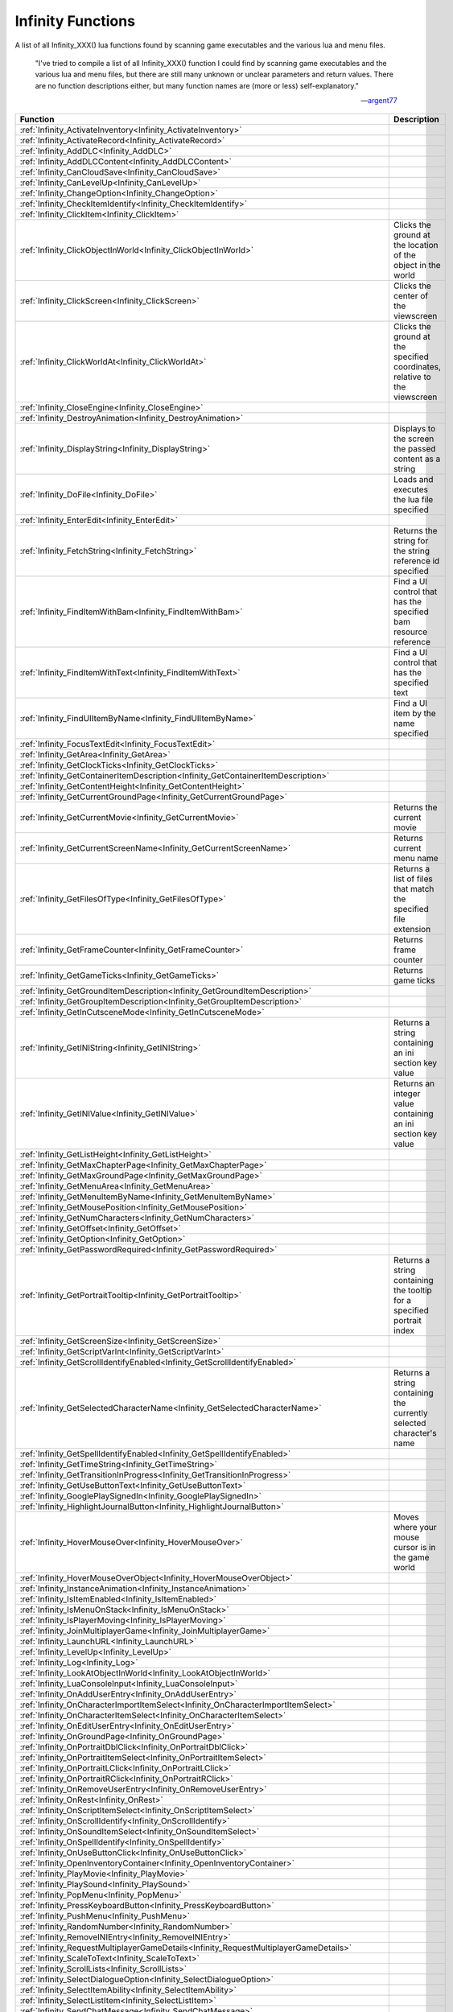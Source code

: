 .. _Infinity:

=====================
Infinity Functions
=====================


A list of all Infinity_XXX() lua functions found by scanning game executables and the various lua and menu files.


   "I've tried to compile a list of all Infinity_XXX() function I could find by scanning game executables and the various lua and menu files, but there are still many unknown or unclear parameters and return values. There are no function descriptions either, but many function names are (more or less) self-explanatory."
   
   
   --`argent77 <https://forums.beamdog.com/discussion/comment/961733/#Comment_961733>`_


+---------------------------------------------------------------------------------------------+-----------------------------------------------------------------------------------------------+
| **Function**                                                                                | **Description**                                                                               |
+---------------------------------------------------------------------------------------------+-----------------------------------------------------------------------------------------------+
| :ref:`Infinity_ActivateInventory<Infinity_ActivateInventory>`                               |                                                                                               |
+---------------------------------------------------------------------------------------------+-----------------------------------------------------------------------------------------------+
| :ref:`Infinity_ActivateRecord<Infinity_ActivateRecord>`                                     |                                                                                               |
+---------------------------------------------------------------------------------------------+-----------------------------------------------------------------------------------------------+
| :ref:`Infinity_AddDLC<Infinity_AddDLC>`                                                     |                                                                                               |
+---------------------------------------------------------------------------------------------+-----------------------------------------------------------------------------------------------+
| :ref:`Infinity_AddDLCContent<Infinity_AddDLCContent>`                                       |                                                                                               |
+---------------------------------------------------------------------------------------------+-----------------------------------------------------------------------------------------------+
| :ref:`Infinity_CanCloudSave<Infinity_CanCloudSave>`                                         |                                                                                               |
+---------------------------------------------------------------------------------------------+-----------------------------------------------------------------------------------------------+
| :ref:`Infinity_CanLevelUp<Infinity_CanLevelUp>`                                             |                                                                                               |
+---------------------------------------------------------------------------------------------+-----------------------------------------------------------------------------------------------+
| :ref:`Infinity_ChangeOption<Infinity_ChangeOption>`                                         |                                                                                               |
+---------------------------------------------------------------------------------------------+-----------------------------------------------------------------------------------------------+
| :ref:`Infinity_CheckItemIdentify<Infinity_CheckItemIdentify>`                               |                                                                                               |
+---------------------------------------------------------------------------------------------+-----------------------------------------------------------------------------------------------+
| :ref:`Infinity_ClickItem<Infinity_ClickItem>`                                               |                                                                                               |
+---------------------------------------------------------------------------------------------+-----------------------------------------------------------------------------------------------+
| :ref:`Infinity_ClickObjectInWorld<Infinity_ClickObjectInWorld>`                             | Clicks the ground at the location of the object in the world                                  |
+---------------------------------------------------------------------------------------------+-----------------------------------------------------------------------------------------------+
| :ref:`Infinity_ClickScreen<Infinity_ClickScreen>`                                           | Clicks the center of the viewscreen                                                           |
+---------------------------------------------------------------------------------------------+-----------------------------------------------------------------------------------------------+
| :ref:`Infinity_ClickWorldAt<Infinity_ClickWorldAt>`                                         | Clicks the ground at the specified coordinates, relative to the viewscreen                    |
+---------------------------------------------------------------------------------------------+-----------------------------------------------------------------------------------------------+
| :ref:`Infinity_CloseEngine<Infinity_CloseEngine>`                                           |                                                                                               |
+---------------------------------------------------------------------------------------------+-----------------------------------------------------------------------------------------------+
| :ref:`Infinity_DestroyAnimation<Infinity_DestroyAnimation>`                                 |                                                                                               |
+---------------------------------------------------------------------------------------------+-----------------------------------------------------------------------------------------------+
| :ref:`Infinity_DisplayString<Infinity_DisplayString>`                                       | Displays to the screen the passed content as a string                                         |
+---------------------------------------------------------------------------------------------+-----------------------------------------------------------------------------------------------+
| :ref:`Infinity_DoFile<Infinity_DoFile>`                                                     | Loads and executes the lua file specified                                                     |
+---------------------------------------------------------------------------------------------+-----------------------------------------------------------------------------------------------+
| :ref:`Infinity_EnterEdit<Infinity_EnterEdit>`                                               |                                                                                               |
+---------------------------------------------------------------------------------------------+-----------------------------------------------------------------------------------------------+
| :ref:`Infinity_FetchString<Infinity_FetchString>`                                           | Returns the string for the string reference id specified                                      |
+---------------------------------------------------------------------------------------------+-----------------------------------------------------------------------------------------------+
| :ref:`Infinity_FindItemWithBam<Infinity_FindItemWithBam>`                                   | Find a UI control that has the specified bam resource reference                               |
+---------------------------------------------------------------------------------------------+-----------------------------------------------------------------------------------------------+
| :ref:`Infinity_FindItemWithText<Infinity_FindItemWithText>`                                 | Find a UI control that has the specified text                                                 |
+---------------------------------------------------------------------------------------------+-----------------------------------------------------------------------------------------------+
| :ref:`Infinity_FindUIItemByName<Infinity_FindUIItemByName>`                                 | Find a UI item by the name specified                                                          |
+---------------------------------------------------------------------------------------------+-----------------------------------------------------------------------------------------------+
| :ref:`Infinity_FocusTextEdit<Infinity_FocusTextEdit>`                                       |                                                                                               |
+---------------------------------------------------------------------------------------------+-----------------------------------------------------------------------------------------------+
| :ref:`Infinity_GetArea<Infinity_GetArea>`                                                   |                                                                                               |
+---------------------------------------------------------------------------------------------+-----------------------------------------------------------------------------------------------+
| :ref:`Infinity_GetClockTicks<Infinity_GetClockTicks>`                                       |                                                                                               |
+---------------------------------------------------------------------------------------------+-----------------------------------------------------------------------------------------------+
| :ref:`Infinity_GetContainerItemDescription<Infinity_GetContainerItemDescription>`           |                                                                                               |
+---------------------------------------------------------------------------------------------+-----------------------------------------------------------------------------------------------+
| :ref:`Infinity_GetContentHeight<Infinity_GetContentHeight>`                                 |                                                                                               |
+---------------------------------------------------------------------------------------------+-----------------------------------------------------------------------------------------------+
| :ref:`Infinity_GetCurrentGroundPage<Infinity_GetCurrentGroundPage>`                         |                                                                                               |
+---------------------------------------------------------------------------------------------+-----------------------------------------------------------------------------------------------+
| :ref:`Infinity_GetCurrentMovie<Infinity_GetCurrentMovie>`                                   | Returns the current movie                                                                     |
+---------------------------------------------------------------------------------------------+-----------------------------------------------------------------------------------------------+
| :ref:`Infinity_GetCurrentScreenName<Infinity_GetCurrentScreenName>`                         | Returns current menu name                                                                     |
+---------------------------------------------------------------------------------------------+-----------------------------------------------------------------------------------------------+
| :ref:`Infinity_GetFilesOfType<Infinity_GetFilesOfType>`                                     | Returns a list of files that match the specified file extension                               |
+---------------------------------------------------------------------------------------------+-----------------------------------------------------------------------------------------------+
| :ref:`Infinity_GetFrameCounter<Infinity_GetFrameCounter>`                                   | Returns frame counter                                                                         |
+---------------------------------------------------------------------------------------------+-----------------------------------------------------------------------------------------------+
| :ref:`Infinity_GetGameTicks<Infinity_GetGameTicks>`                                         | Returns game ticks                                                                            |
+---------------------------------------------------------------------------------------------+-----------------------------------------------------------------------------------------------+
| :ref:`Infinity_GetGroundItemDescription<Infinity_GetGroundItemDescription>`                 |                                                                                               |
+---------------------------------------------------------------------------------------------+-----------------------------------------------------------------------------------------------+
| :ref:`Infinity_GetGroupItemDescription<Infinity_GetGroupItemDescription>`                   |                                                                                               |
+---------------------------------------------------------------------------------------------+-----------------------------------------------------------------------------------------------+
| :ref:`Infinity_GetInCutsceneMode<Infinity_GetInCutsceneMode>`                               |                                                                                               |
+---------------------------------------------------------------------------------------------+-----------------------------------------------------------------------------------------------+
| :ref:`Infinity_GetINIString<Infinity_GetINIString>`                                         | Returns a string containing an ini section key value                                          |
+---------------------------------------------------------------------------------------------+-----------------------------------------------------------------------------------------------+
| :ref:`Infinity_GetINIValue<Infinity_GetINIValue>`                                           | Returns an integer value containing an ini section key value                                  |
+---------------------------------------------------------------------------------------------+-----------------------------------------------------------------------------------------------+
| :ref:`Infinity_GetListHeight<Infinity_GetListHeight>`                                       |                                                                                               |
+---------------------------------------------------------------------------------------------+-----------------------------------------------------------------------------------------------+
| :ref:`Infinity_GetMaxChapterPage<Infinity_GetMaxChapterPage>`                               |                                                                                               |
+---------------------------------------------------------------------------------------------+-----------------------------------------------------------------------------------------------+
| :ref:`Infinity_GetMaxGroundPage<Infinity_GetMaxGroundPage>`                                 |                                                                                               |
+---------------------------------------------------------------------------------------------+-----------------------------------------------------------------------------------------------+
| :ref:`Infinity_GetMenuArea<Infinity_GetMenuArea>`                                           |                                                                                               |
+---------------------------------------------------------------------------------------------+-----------------------------------------------------------------------------------------------+
| :ref:`Infinity_GetMenuItemByName<Infinity_GetMenuItemByName>`                               |                                                                                               |
+---------------------------------------------------------------------------------------------+-----------------------------------------------------------------------------------------------+
| :ref:`Infinity_GetMousePosition<Infinity_GetMousePosition>`                                 |                                                                                               |
+---------------------------------------------------------------------------------------------+-----------------------------------------------------------------------------------------------+
| :ref:`Infinity_GetNumCharacters<Infinity_GetNumCharacters>`                                 |                                                                                               |
+---------------------------------------------------------------------------------------------+-----------------------------------------------------------------------------------------------+
| :ref:`Infinity_GetOffset<Infinity_GetOffset>`                                               |                                                                                               |
+---------------------------------------------------------------------------------------------+-----------------------------------------------------------------------------------------------+
| :ref:`Infinity_GetOption<Infinity_GetOption>`                                               |                                                                                               |
+---------------------------------------------------------------------------------------------+-----------------------------------------------------------------------------------------------+
| :ref:`Infinity_GetPasswordRequired<Infinity_GetPasswordRequired>`                           |                                                                                               |
+---------------------------------------------------------------------------------------------+-----------------------------------------------------------------------------------------------+
| :ref:`Infinity_GetPortraitTooltip<Infinity_GetPortraitTooltip>`                             | Returns a string containing the tooltip for a specified portrait index                        |
+---------------------------------------------------------------------------------------------+-----------------------------------------------------------------------------------------------+
| :ref:`Infinity_GetScreenSize<Infinity_GetScreenSize>`                                       |                                                                                               |
+---------------------------------------------------------------------------------------------+-----------------------------------------------------------------------------------------------+
| :ref:`Infinity_GetScriptVarInt<Infinity_GetScriptVarInt>`                                   |                                                                                               |
+---------------------------------------------------------------------------------------------+-----------------------------------------------------------------------------------------------+
| :ref:`Infinity_GetScrollIdentifyEnabled<Infinity_GetScrollIdentifyEnabled>`                 |                                                                                               |
+---------------------------------------------------------------------------------------------+-----------------------------------------------------------------------------------------------+
| :ref:`Infinity_GetSelectedCharacterName<Infinity_GetSelectedCharacterName>`                 | Returns a string containing the currently selected character's name                           |
+---------------------------------------------------------------------------------------------+-----------------------------------------------------------------------------------------------+
| :ref:`Infinity_GetSpellIdentifyEnabled<Infinity_GetSpellIdentifyEnabled>`                   |                                                                                               |
+---------------------------------------------------------------------------------------------+-----------------------------------------------------------------------------------------------+
| :ref:`Infinity_GetTimeString<Infinity_GetTimeString>`                                       |                                                                                               |
+---------------------------------------------------------------------------------------------+-----------------------------------------------------------------------------------------------+
| :ref:`Infinity_GetTransitionInProgress<Infinity_GetTransitionInProgress>`                   |                                                                                               |
+---------------------------------------------------------------------------------------------+-----------------------------------------------------------------------------------------------+
| :ref:`Infinity_GetUseButtonText<Infinity_GetUseButtonText>`                                 |                                                                                               |
+---------------------------------------------------------------------------------------------+-----------------------------------------------------------------------------------------------+
| :ref:`Infinity_GooglePlaySignedIn<Infinity_GooglePlaySignedIn>`                             |                                                                                               |
+---------------------------------------------------------------------------------------------+-----------------------------------------------------------------------------------------------+
| :ref:`Infinity_HighlightJournalButton<Infinity_HighlightJournalButton>`                     |                                                                                               |
+---------------------------------------------------------------------------------------------+-----------------------------------------------------------------------------------------------+
| :ref:`Infinity_HoverMouseOver<Infinity_HoverMouseOver>`                                     | Moves where your mouse cursor is in the game world                                            |
+---------------------------------------------------------------------------------------------+-----------------------------------------------------------------------------------------------+
| :ref:`Infinity_HoverMouseOverObject<Infinity_HoverMouseOverObject>`                         |                                                                                               |
+---------------------------------------------------------------------------------------------+-----------------------------------------------------------------------------------------------+
| :ref:`Infinity_InstanceAnimation<Infinity_InstanceAnimation>`                               |                                                                                               |
+---------------------------------------------------------------------------------------------+-----------------------------------------------------------------------------------------------+
| :ref:`Infinity_IsItemEnabled<Infinity_IsItemEnabled>`                                       |                                                                                               |
+---------------------------------------------------------------------------------------------+-----------------------------------------------------------------------------------------------+
| :ref:`Infinity_IsMenuOnStack<Infinity_IsMenuOnStack>`                                       |                                                                                               |
+---------------------------------------------------------------------------------------------+-----------------------------------------------------------------------------------------------+
| :ref:`Infinity_IsPlayerMoving<Infinity_IsPlayerMoving>`                                     |                                                                                               |
+---------------------------------------------------------------------------------------------+-----------------------------------------------------------------------------------------------+
| :ref:`Infinity_JoinMultiplayerGame<Infinity_JoinMultiplayerGame>`                           |                                                                                               |
+---------------------------------------------------------------------------------------------+-----------------------------------------------------------------------------------------------+
| :ref:`Infinity_LaunchURL<Infinity_LaunchURL>`                                               |                                                                                               |
+---------------------------------------------------------------------------------------------+-----------------------------------------------------------------------------------------------+
| :ref:`Infinity_LevelUp<Infinity_LevelUp>`                                                   |                                                                                               |
+---------------------------------------------------------------------------------------------+-----------------------------------------------------------------------------------------------+
| :ref:`Infinity_Log<Infinity_Log>`                                                           |                                                                                               |
+---------------------------------------------------------------------------------------------+-----------------------------------------------------------------------------------------------+
| :ref:`Infinity_LookAtObjectInWorld<Infinity_LookAtObjectInWorld>`                           |                                                                                               |
+---------------------------------------------------------------------------------------------+-----------------------------------------------------------------------------------------------+
| :ref:`Infinity_LuaConsoleInput<Infinity_LuaConsoleInput>`                                   |                                                                                               |
+---------------------------------------------------------------------------------------------+-----------------------------------------------------------------------------------------------+
| :ref:`Infinity_OnAddUserEntry<Infinity_OnAddUserEntry>`                                     |                                                                                               |
+---------------------------------------------------------------------------------------------+-----------------------------------------------------------------------------------------------+
| :ref:`Infinity_OnCharacterImportItemSelect<Infinity_OnCharacterImportItemSelect>`           |                                                                                               |
+---------------------------------------------------------------------------------------------+-----------------------------------------------------------------------------------------------+
| :ref:`Infinity_OnCharacterItemSelect<Infinity_OnCharacterItemSelect>`                       |                                                                                               |
+---------------------------------------------------------------------------------------------+-----------------------------------------------------------------------------------------------+
| :ref:`Infinity_OnEditUserEntry<Infinity_OnEditUserEntry>`                                   |                                                                                               |
+---------------------------------------------------------------------------------------------+-----------------------------------------------------------------------------------------------+
| :ref:`Infinity_OnGroundPage<Infinity_OnGroundPage>`                                         |                                                                                               |
+---------------------------------------------------------------------------------------------+-----------------------------------------------------------------------------------------------+
| :ref:`Infinity_OnPortraitDblClick<Infinity_OnPortraitDblClick>`                             |                                                                                               |
+---------------------------------------------------------------------------------------------+-----------------------------------------------------------------------------------------------+
| :ref:`Infinity_OnPortraitItemSelect<Infinity_OnPortraitItemSelect>`                         |                                                                                               |
+---------------------------------------------------------------------------------------------+-----------------------------------------------------------------------------------------------+
| :ref:`Infinity_OnPortraitLClick<Infinity_OnPortraitLClick>`                                 |                                                                                               |
+---------------------------------------------------------------------------------------------+-----------------------------------------------------------------------------------------------+
| :ref:`Infinity_OnPortraitRClick<Infinity_OnPortraitRClick>`                                 |                                                                                               |
+---------------------------------------------------------------------------------------------+-----------------------------------------------------------------------------------------------+
| :ref:`Infinity_OnRemoveUserEntry<Infinity_OnRemoveUserEntry>`                               |                                                                                               |
+---------------------------------------------------------------------------------------------+-----------------------------------------------------------------------------------------------+
| :ref:`Infinity_OnRest<Infinity_OnRest>`                                                     |                                                                                               |
+---------------------------------------------------------------------------------------------+-----------------------------------------------------------------------------------------------+
| :ref:`Infinity_OnScriptItemSelect<Infinity_OnScriptItemSelect>`                             |                                                                                               |
+---------------------------------------------------------------------------------------------+-----------------------------------------------------------------------------------------------+
| :ref:`Infinity_OnScrollIdentify<Infinity_OnScrollIdentify>`                                 |                                                                                               |
+---------------------------------------------------------------------------------------------+-----------------------------------------------------------------------------------------------+
| :ref:`Infinity_OnSoundItemSelect<Infinity_OnSoundItemSelect>`                               |                                                                                               |
+---------------------------------------------------------------------------------------------+-----------------------------------------------------------------------------------------------+
| :ref:`Infinity_OnSpellIdentify<Infinity_OnSpellIdentify>`                                   |                                                                                               |
+---------------------------------------------------------------------------------------------+-----------------------------------------------------------------------------------------------+
| :ref:`Infinity_OnUseButtonClick<Infinity_OnUseButtonClick>`                                 |                                                                                               |
+---------------------------------------------------------------------------------------------+-----------------------------------------------------------------------------------------------+
| :ref:`Infinity_OpenInventoryContainer<Infinity_OpenInventoryContainer>`                     |                                                                                               |
+---------------------------------------------------------------------------------------------+-----------------------------------------------------------------------------------------------+
| :ref:`Infinity_PlayMovie<Infinity_PlayMovie>`                                               |                                                                                               |
+---------------------------------------------------------------------------------------------+-----------------------------------------------------------------------------------------------+
| :ref:`Infinity_PlaySound<Infinity_PlaySound>`                                               |                                                                                               |
+---------------------------------------------------------------------------------------------+-----------------------------------------------------------------------------------------------+
| :ref:`Infinity_PopMenu<Infinity_PopMenu>`                                                   |                                                                                               |
+---------------------------------------------------------------------------------------------+-----------------------------------------------------------------------------------------------+
| :ref:`Infinity_PressKeyboardButton<Infinity_PressKeyboardButton>`                           |                                                                                               |
+---------------------------------------------------------------------------------------------+-----------------------------------------------------------------------------------------------+
| :ref:`Infinity_PushMenu<Infinity_PushMenu>`                                                 |                                                                                               |
+---------------------------------------------------------------------------------------------+-----------------------------------------------------------------------------------------------+
| :ref:`Infinity_RandomNumber<Infinity_RandomNumber>`                                         |                                                                                               |
+---------------------------------------------------------------------------------------------+-----------------------------------------------------------------------------------------------+
| :ref:`Infinity_RemoveINIEntry<Infinity_RemoveINIEntry>`                                     |                                                                                               |
+---------------------------------------------------------------------------------------------+-----------------------------------------------------------------------------------------------+
| :ref:`Infinity_RequestMultiplayerGameDetails<Infinity_RequestMultiplayerGameDetails>`       |                                                                                               |
+---------------------------------------------------------------------------------------------+-----------------------------------------------------------------------------------------------+
| :ref:`Infinity_ScaleToText<Infinity_ScaleToText>`                                           |                                                                                               |
+---------------------------------------------------------------------------------------------+-----------------------------------------------------------------------------------------------+
| :ref:`Infinity_ScrollLists<Infinity_ScrollLists>`                                           |                                                                                               |
+---------------------------------------------------------------------------------------------+-----------------------------------------------------------------------------------------------+
| :ref:`Infinity_SelectDialogueOption<Infinity_SelectDialogueOption>`                         |                                                                                               |
+---------------------------------------------------------------------------------------------+-----------------------------------------------------------------------------------------------+
| :ref:`Infinity_SelectItemAbility<Infinity_SelectItemAbility>`                               |                                                                                               |
+---------------------------------------------------------------------------------------------+-----------------------------------------------------------------------------------------------+
| :ref:`Infinity_SelectListItem<Infinity_SelectListItem>`                                     |                                                                                               |
+---------------------------------------------------------------------------------------------+-----------------------------------------------------------------------------------------------+
| :ref:`Infinity_SendChatMessage<Infinity_SendChatMessage>`                                   |                                                                                               |
+---------------------------------------------------------------------------------------------+-----------------------------------------------------------------------------------------------+
| :ref:`Infinity_SetArea<Infinity_SetArea>`                                                   |                                                                                               |
+---------------------------------------------------------------------------------------------+-----------------------------------------------------------------------------------------------+
| :ref:`Infinity_SetBackground<Infinity_SetBackground>`                                       |                                                                                               |
+---------------------------------------------------------------------------------------------+-----------------------------------------------------------------------------------------------+
| :ref:`Infinity_SetCloudEnabled<Infinity_SetCloudEnabled>`                                   |                                                                                               |
+---------------------------------------------------------------------------------------------+-----------------------------------------------------------------------------------------------+
| :ref:`Infinity_SetGooglePlaySigninState<Infinity_SetGooglePlaySigninState>`                 |                                                                                               |
+---------------------------------------------------------------------------------------------+-----------------------------------------------------------------------------------------------+
| :ref:`Infinity_SetHairColor<Infinity_SetHairColor>`                                         |                                                                                               |
+---------------------------------------------------------------------------------------------+-----------------------------------------------------------------------------------------------+
| :ref:`Infinity_SetHighlightColors<Infinity_SetHighlightColors>`                             | Set a color or color gradient for UI elements in the options dialogs                          |
+---------------------------------------------------------------------------------------------+-----------------------------------------------------------------------------------------------+
| :ref:`Infinity_SetINIValue<Infinity_SetINIValue>`                                           | Sets a value of an ini section key                                                            |
+---------------------------------------------------------------------------------------------+-----------------------------------------------------------------------------------------------+
| :ref:`Infinity_SetKey<Infinity_SetKey>`                                                     |                                                                                               |
+---------------------------------------------------------------------------------------------+-----------------------------------------------------------------------------------------------+
| :ref:`Infinity_SetLanguage<Infinity_SetLanguage>`                                           |                                                                                               |
+---------------------------------------------------------------------------------------------+-----------------------------------------------------------------------------------------------+
| :ref:`Infinity_SetMajorColor<Infinity_SetMajorColor>`                                       |                                                                                               |
+---------------------------------------------------------------------------------------------+-----------------------------------------------------------------------------------------------+
| :ref:`Infinity_SetMinorColor<Infinity_SetMinorColor>`                                       |                                                                                               |
+---------------------------------------------------------------------------------------------+-----------------------------------------------------------------------------------------------+
| :ref:`Infinity_SetOffset<Infinity_SetOffset>`                                               |                                                                                               |
+---------------------------------------------------------------------------------------------+-----------------------------------------------------------------------------------------------+
| :ref:`Infinity_SetOverlay<Infinity_SetOverlay>`                                             |                                                                                               |
+---------------------------------------------------------------------------------------------+-----------------------------------------------------------------------------------------------+
| :ref:`Infinity_SetScreenSize<Infinity_SetScreenSize>`                                       |                                                                                               |
+---------------------------------------------------------------------------------------------+-----------------------------------------------------------------------------------------------+
| :ref:`Infinity_SetScrollTop<Infinity_SetScrollTop>`                                         |                                                                                               |
+---------------------------------------------------------------------------------------------+-----------------------------------------------------------------------------------------------+
| :ref:`Infinity_SetSkinColor<Infinity_SetSkinColor>`                                         |                                                                                               |
+---------------------------------------------------------------------------------------------+-----------------------------------------------------------------------------------------------+
| :ref:`Infinity_SetToken<Infinity_SetToken>`                                                 |                                                                                               |
+---------------------------------------------------------------------------------------------+-----------------------------------------------------------------------------------------------+
| :ref:`Infinity_ShutdownGame<Infinity_ShutdownGame>`                                         |                                                                                               |
+---------------------------------------------------------------------------------------------+-----------------------------------------------------------------------------------------------+
| :ref:`Infinity_SignInOutButtonEnabled<Infinity_SignInOutButtonEnabled>`                     |                                                                                               |
+---------------------------------------------------------------------------------------------+-----------------------------------------------------------------------------------------------+
| :ref:`Infinity_SplitItemStack<Infinity_SplitItemStack>`                                     |                                                                                               |
+---------------------------------------------------------------------------------------------+-----------------------------------------------------------------------------------------------+
| :ref:`Infinity_StartItemCapture<Infinity_StartItemCapture>`                                 |                                                                                               |
+---------------------------------------------------------------------------------------------+-----------------------------------------------------------------------------------------------+
| :ref:`Infinity_StartKeybind<Infinity_StartKeybind>`                                         |                                                                                               |
+---------------------------------------------------------------------------------------------+-----------------------------------------------------------------------------------------------+
| :ref:`Infinity_StopItemCapture<Infinity_StopItemCapture>`                                   |                                                                                               |
+---------------------------------------------------------------------------------------------+-----------------------------------------------------------------------------------------------+
| :ref:`Infinity_StopKeybind<Infinity_StopKeybind>`                                           |                                                                                               |
+---------------------------------------------------------------------------------------------+-----------------------------------------------------------------------------------------------+
| :ref:`Infinity_StopMovie<Infinity_StopMovie>`                                               |                                                                                               |
+---------------------------------------------------------------------------------------------+-----------------------------------------------------------------------------------------------+
| :ref:`Infinity_SwapSlot<Infinity_SwapSlot>`                                                 |                                                                                               |
+---------------------------------------------------------------------------------------------+-----------------------------------------------------------------------------------------------+
| :ref:`Infinity_SwapWithAppearance<Infinity_SwapWithAppearance>`                             |                                                                                               |
+---------------------------------------------------------------------------------------------+-----------------------------------------------------------------------------------------------+
| :ref:`Infinity_SwapWithPortrait<Infinity_SwapWithPortrait>`                                 |                                                                                               |
+---------------------------------------------------------------------------------------------+-----------------------------------------------------------------------------------------------+
| :ref:`Infinity_TakeScreenshot<Infinity_TakeScreenshot>`                                     |                                                                                               |
+---------------------------------------------------------------------------------------------+-----------------------------------------------------------------------------------------------+
| :ref:`Infinity_TextEditHasFocus<Infinity_TextEditHasFocus>`                                 |                                                                                               |
+---------------------------------------------------------------------------------------------+-----------------------------------------------------------------------------------------------+
| :ref:`Infinity_TransitionMenu<Infinity_TransitionMenu>`                                     |                                                                                               |
+---------------------------------------------------------------------------------------------+-----------------------------------------------------------------------------------------------+
| :ref:`Infinity_UpdateCharacterRecordExportPanel<Infinity_UpdateCharacterRecordExportPanel>` |                                                                                               |
+---------------------------------------------------------------------------------------------+-----------------------------------------------------------------------------------------------+
| :ref:`Infinity_UpdateCloudSaveState<Infinity_UpdateCloudSaveState>`                         |                                                                                               |
+---------------------------------------------------------------------------------------------+-----------------------------------------------------------------------------------------------+
| :ref:`Infinity_UpdateInventoryRequesterPanel<Infinity_UpdateInventoryRequesterPanel>`       |                                                                                               |
+---------------------------------------------------------------------------------------------+-----------------------------------------------------------------------------------------------+
| :ref:`Infinity_UpdateLuaStats<Infinity_UpdateLuaStats>`                                     |                                                                                               |
+---------------------------------------------------------------------------------------------+-----------------------------------------------------------------------------------------------+
| :ref:`Infinity_UpdateStoreMainPanel<Infinity_UpdateStoreMainPanel>`                         |                                                                                               |
+---------------------------------------------------------------------------------------------+-----------------------------------------------------------------------------------------------+
| :ref:`Infinity_UpdateStoreRequesterPanel<Infinity_UpdateStoreRequesterPanel>`               |                                                                                               |
+---------------------------------------------------------------------------------------------+-----------------------------------------------------------------------------------------------+
| :ref:`Infinity_WriteINILine<Infinity_WriteINILine>`                                         |                                                                                               |
+---------------------------------------------------------------------------------------------+-----------------------------------------------------------------------------------------------+


.. _Infinity_ActivateInventory:

Infinity_ActivateInventory
^^^^^^^^^^^^^^^^^^^^^^^^^^^^^^^^^^^^^^^^^^



::

   Infinity_ActivateInventory()

**Notes**


**Example**




----

.. _Infinity_ActivateRecord:

Infinity_ActivateRecord
^^^^^^^^^^^^^^^^^^^^^^^^^^^^^^^^^^^^^^^^^^



::

   Infinity_ActivateRecord(index)

**Parameters**

* *index* - 

**Notes**


**Example**




----

.. _Infinity_AddDLC:

Infinity_AddDLC
^^^^^^^^^^^^^^^^^^^^^^^^^^^^^^^^^^^^^^^^^^



::

   Infinity_AddDLC(string1,string2,int1,int2,string3,string4)

**Parameters**

* *string1* - 
* *string2* - 
* *int1* - 
* *int2* - 
* *string3* - 
* *string4* - 

**Notes**


**Example**




----

.. _Infinity_AddDLCContent:

Infinity_AddDLCContent
^^^^^^^^^^^^^^^^^^^^^^^^^^^^^^^^^^^^^^^^^^



::

   Infinity_AddDLCContent(string,int)

**Parameters**

* *string* - 
* *int* - 

**Notes**


**Example**




----

.. _Infinity_CanCloudSave:

Infinity_CanCloudSave
^^^^^^^^^^^^^^^^^^^^^^^^^^^^^^^^^^^^^^^^^^



::

   Infinity_CanCloudSave()

**Return Value**

``bool``

**Notes**


**Example**




----

.. _Infinity_CanLevelUp:

Infinity_CanLevelUp
^^^^^^^^^^^^^^^^^^^^^^^^^^^^^^^^^^^^^^^^^^



::

   Infinity_CanLevelUp(index)

**Parameters**

* *index* - 

**Return Value**

``bool``

**Notes**


**Example**




----

.. _Infinity_ChangeOption:

Infinity_ChangeOption
^^^^^^^^^^^^^^^^^^^^^^^^^^^^^^^^^^^^^^^^^^



::

   Infinity_ChangeOption(option_id,value,panel_id)

**Parameters**

* *option_id* - 
* *value* - 
* *panel_id* - 

**Notes**


**Example**




----

.. _Infinity_CheckItemIdentify:

Infinity_CheckItemIdentify
^^^^^^^^^^^^^^^^^^^^^^^^^^^^^^^^^^^^^^^^^^



::

   Infinity_CheckItemIdentify(item_id)

**Parameters**

* *item_id* - 

**Notes**


**Example**




----

.. _Infinity_ClickItem:

Infinity_ClickItem
^^^^^^^^^^^^^^^^^^^^^^^^^^^^^^^^^^^^^^^^^^



::

   Infinity_ClickItem(???)

**Parameters**

???

**Return Value**

???

**Notes**


**Example**





----

.. _Infinity_ClickObjectInWorld:

Infinity_ClickObjectInWorld
^^^^^^^^^^^^^^^^^^^^^^^^^^^^^^^^^^^^^^^^^^

Clicks the ground at the location of the object in the world

::

   Infinity_ClickObjectInWorld(ScriptName)

**Parameters**

* ``string`` *ScriptName* - name of the script (for the object) to click the ground at

**Return Value**

None

**Notes**


**Example**

Click the ground at ``MINSC.BS``:

::

   Infinity_ClickObjectInWorld("Minsc")


----

.. _Infinity_ClickScreen:

Infinity_ClickScreen
^^^^^^^^^^^^^^^^^^^^^^^^^^^^^^^^^^^^^^^^^^

Clicks the center of the viewscreen

::

   Infinity_ClickScreen()

**Parameters**

None

**Return Value**

None

**Example**

::

   Infinity_ClickScreen()


----

.. _Infinity_ClickWorldAt:

Infinity_ClickWorldAt
^^^^^^^^^^^^^^^^^^^^^^^^^^^^^^^^^^^^^^^^^^

Clicks the ground at the specified coordinates, relative to the viewscreen

::

   Infinity_ClickWorldAt(x,y)

**Parameters**

* ``integer`` *x* - x coordinate to click world at
* ``integer`` *y* - y coordinate to click world at

**Return Value**

None

**Notes**

   "Appears entirely broken. It seems to always click the top-left of the current viewscreen"
   
   --`Bubb <https://forums.beamdog.com/discussion/comment/1065334/#Comment_1065334>`_
   
If your mouse cursor is not in the world (such as on the ActionBar or on a SideBar), it clicks on the world coordinates at ``0``, ``0``

If you don't include :ref:`Infinity_HoverMouseOver<Infinity_HoverMouseOver>` before :ref:`Infinity_ClickWorldAt<Infinity_ClickWorldAt>`, it will click at world coordinates ``0``, ``0`` by assuming your cursor is over the interface.

You can force a click in the game world like so:

::

   Infinity_HoverMouseOver(x,y)
   Infinity_ClickWorldAt(x,y)

**Example**

::

   Infinity_ClickWorldAt(100,200)



----

.. _Infinity_CloseEngine:

Infinity_CloseEngine
^^^^^^^^^^^^^^^^^^^^^^^^^^^^^^^^^^^^^^^^^^



::

   Infinity_CloseEngine(???)

**Parameters**

???

**Return Value**

???

**Notes**


**Example**





----

.. _Infinity_DestroyAnimation:

Infinity_DestroyAnimation
^^^^^^^^^^^^^^^^^^^^^^^^^^^^^^^^^^^^^^^^^^



::

   Infinity_DestroyAnimation(???)

**Parameters**

???

**Return Value**

???

**Notes**


**Example**





----

.. _Infinity_DisplayString:

Infinity_DisplayString
^^^^^^^^^^^^^^^^^^^^^^^^^^^^^^^^^^^^^^^^^^

Displays to the screen the passed content as a string

::

   Infinity_DisplayString(...)

**Parameters**

* *...* - special, see notes

**Return Value**

None

**Notes**

Similar to printf function, this function can accept a variable amount of parameters. Each parameter passed is evaluated, converted to a string if necessary and concatenated to form the final string to display on the screen. 

Parameters that are:

* Integers - converted to a string.
* Variables - evaluated and the value of the variable is taken and converted to a string. 
* Functions - evaluated and the result used in other nested functions and/or evaluated to a string.

Paramters supports simple math and other lua functions.

You can inline concatenate strings and variables by using ``..`` between the string and variable and/or the next parameter, for example the ``class`` variable is concatenated to the string:

::

   Infinity_DisplayString("WARNING: unrecognized class argument: " .. class)

**Examples**

Display to screen using inline concatenate using 2 parameters, both using a string and a variable to evaluate:

::

   Infinity_DisplayString("config: "..config..", state: "..state)

Display to screen the result of simple math: (result is displayed as ``20000001``):

::

   Infinity_DisplayString(20000000 + 1)

----

.. _Infinity_DoFile:

Infinity_DoFile
^^^^^^^^^^^^^^^^^^^^^^^^^^^^^^^^^^^^^^^^^^

Loads and executes the lua file specified

::

   Infinity_DoFile(filename)

**Parameters**

* *filename* - full filepath to lua filename to load and process

**Notes**

The ``includes.lua`` file used by the game engine uses :ref:`Infinity_DoFile<Infinity_DoFile>` to setup the lua environement for the ``UI.MENU`` and provides support for running any lua file that begins with ``M_`` found in the games ``override`` folder. The ``M_`` lua files are designated for modders.

**Example**

Load and execute the lua file: ``MyLuaFile.lua``:

::

   Infinity_DoFile("MyLuaFile")


----

.. _Infinity_EnterEdit:

Infinity_EnterEdit
^^^^^^^^^^^^^^^^^^^^^^^^^^^^^^^^^^^^^^^^^^



::

   Infinity_EnterEdit(???)

**Parameters**

???

**Return Value**

???

**Notes**


**Example**





----

.. _Infinity_FetchString:

Infinity_FetchString
^^^^^^^^^^^^^^^^^^^^^^^^^^^^^^^^^^^^^^^^^^

Returns the string for the string reference id specified

::

   Infinity_FetchString(StrRef)

**Parameters**

* ``integer`` *StrRef* - the string reference (StrRef) id to fetch

**Return Value**

Returns the string for the StrRef id specified in the *StrRef* parameter

**Notes**

Calls the :ref:`CTlkTable\:\:Fetch<CTlkTableFetch>` method to fetch the StrRef string into a :ref:`STR_RES<STR_RES>` structure and pushes :ref:`STR_RES<STR_RES>`.szText => CString.m_pchData onto the lua stack.

**Example**

Returns the string for StrRef ``38848`` (*"Greetings, good customer. A pearl to you."*):

   pearl = Infinity_FetchString(38848)


----

.. _Infinity_FindItemWithBam:

Infinity_FindItemWithBam
^^^^^^^^^^^^^^^^^^^^^^^^^^^^^^^^^^^^^^^^^^

Find a UI control that has the specified bam resource reference

::

   Infinity_FindItemWithBam(BamResRef,Sequence)

**Parameters**

* ``string`` - *BamResRef* - the resource reference (ResRef) to search for that matches an existing UI control's bam ResRef
* ``integer`` - *Sequence* - the bam sequence to match as well (optional)

**Return Value**

Returns userdata version of the item (a pointer to the :ref:`uiItem<uiItem>` structure of the matched UI control or a lua ``NIL``)

See notes for further details.

**Notes**

Searches through all UI controls from the main stack menu and linked list of UI controls:

* Reads :ref:`uiMenu<uiMenu>`.items for an array of pointers. Each pointer in the array is a :ref:`uiItem<uiItem>` structure. 

* Reads offset ``0x98``: :ref:`uiItem<uiItem>`.bam => :ref:`uiItem\:\:bam<uiItembam>`.resref

* If the :ref:`uiItem\:\:bam<uiItembam>`.resref field is ``0`` then the process looks for next uiItem in the linked list to process: reads :ref:`uiItem<uiItem>`.next field (offset ``0x22C``) and repeats the same step above by reading the :ref:`uiItem\:\:bam<uiItembam>`.resref field. If the :ref:`uiItem<uiItem>`.next field is ``0`` then the next pointer in the array of pointers from :ref:`uiMenu<uiMenu>`.items is read and repeats the same step above by reading the :ref:`uiItem\:\:bam<uiItembam>`.resref field.

* If the :ref:`uiItem\:\:bam<uiItembam>`.resref field is not ``0`` then it converts the field value (a :ref:`uiVariant<uiVariant>` type field) to a string. This string is a ResRef. This is then used in comparison with the *BamResRef* ResRef  string parameter.

* If the ResRef strings compared match, and the *Sequence* parameter is **not** specified, then the pointer the :ref:`uiItem<uiItem>` structure of the currently matched UI control, is pushed onto the lua stack and the function exits. 

* If the ResRef strings compared match, and the *Sequence* parameter is specified and matches the value in the :ref:`uiItem::bam<uiItembam>`.sequence field, then the pointer to the :ref:`uiItem<uiItem>` structure of the currently matched UI control, is pushed onto the lua stack and the function exits. 

* If the ResRef strings compared match, and the *Sequence* parameter does **not** match the value in the :ref:`uiItem::bam<uiItembam>`.sequence field, then the :ref:`uiItem<uiItem>`.slot => :ref:`uiItem::slot<uiItemslot>`.icon field (a :ref:`uiVariant<uiVariant>` type) is read, the value converted to a ResRef string and compared to the *BamResRef* string parameter. If this comparison matches then the pointer to the :ref:`uiItem<uiItem>` structure of the currently matched UI control, is pushed onto the lua stack and the function exits.

* If the ResRef strings compared do **not** match, then the :ref:`uiItem<uiItem>`.slot => :ref:`uiItem::slot<uiItemslot>`.icon field (a :ref:`uiVariant<uiVariant>` type) is read, the value converted to a ResRef string and compared to the *BamResRef* string parameter. If this comparison matches then the pointer to the :ref:`uiItem<uiItem>` structure of the currently matched UI control, is pushed onto the lua stack and the function exits.

* If the ResRef strings compared do **not** match, and there is a valid :ref:`uiItem<uiItem>`.next then the search and comparison process continues.

* If the ResRef strings compared do **not** match, and there is a no valid :ref:`uiItem<uiItem>`.next, but there is another pointer in array of pointers found at :ref:`uiMenu<uiMenu>`.items then the search and comparison process continues.

* If the ResRef strings compared do **not** match and there are no more :ref:`uiItem<uiItem>` (via :ref:`uiItem<uiItem>`.next or :ref:`uiMenu<uiMenu>`.items) then a lua nil is pushed to the lua stack and the function exits.

It is unknown how to exactly use this function as there are no known examples.

**Example**

Find the UI control that uses sequence ``3`` of ``GUIOSTLM.BAM`` (*which is the reform party button*)

::

   reformpartycontrol = Infinity_FindItemWithBam("GUIOSTLM",3)



----

.. _Infinity_FindItemWithText:

Infinity_FindItemWithText
^^^^^^^^^^^^^^^^^^^^^^^^^^^^^^^^^^^^^^^^^^

Find a UI control that has the specified text

::

   Infinity_FindItemWithText(OriginalText)

**Parameters**

* ``string`` *OriginalText* - the text to search for that matches an existing UI control's text

**Return Value**

Returns userdata version of the item (a pointer to the :ref:`uiItem<uiItem>` structure of the matched UI control or a lua ``NIL``)

See notes for further details.

**Notes**

Searches through all UI controls from the main stack menu and linked list of UI controls:

* Reads :ref:`uiMenu<uiMenu>`.items for an array of pointers. Each pointer in the array is a :ref:`uiItem<uiItem>` structure. 

* Reads 140 bytes of the :ref:`uiItem<uiItem>` structure into a local buffer and checks offset ``0x70`` of the local buffer, which corresponds to the :ref:`uiItem<uiItem>`.text => :ref:`uiItem\:\:text<uiItemtext>`.text field. 

* If the :ref:`uiItem\:\:text<uiItemtext>`.text field is ``0`` then the process looks for next uiItem in the linked list to process: reads :ref:`uiItem<uiItem>`.next field (offset ``0x22C``) and repeats the same step above by reading the :ref:`uiItem\:\:text<uiItemtext>`.text field. If the :ref:`uiItem<uiItem>`.next field is ``0`` then the next pointer in the array of pointers from :ref:`uiMenu<uiMenu>`.items is read and repeats the same step above by reading the :ref:`uiItem\:\:text<uiItemtext>`.text field.

* If the :ref:`uiItem\:\:text<uiItemtext>`.text field is not ``0`` then it converts the field value (a :ref:`uiVariant<uiVariant>` type field) to an integer. This integer is a string reference (StrRef) id from the TLK table. The (StrRef) string is loaded into a buffer and this is then used in comparison with the *OriginalText* string parameter.

* If the strings compared match, then the pointer to the :ref:`uiItem<uiItem>` structure of the currently matched UI control, is pushed onto the lua stack and the function exits. 

* If the strings compared do **not** match, and there is a valid :ref:`uiItem<uiItem>`.next then the search and comparison process continues.

* If the strings compared do **not** match, and there is a no valid :ref:`uiItem<uiItem>`.next, but there is another pointer in array of pointers found at :ref:`uiMenu<uiMenu>`.items then the search and comparison process continues.

* If the strings compared do **not** match and there are no more :ref:`uiItem<uiItem>` (via :ref:`uiItem<uiItem>`.next or :ref:`uiMenu<uiMenu>`.items) then a lua nil is pushed to the lua stack and the function exits.

It is unknown how to exactly use this function as there are no known examples.

**Example**

::

   --]
   Find the text control that has "Hello" 
   --[
   
   hellocontrol = Infinity_FindItemWithText("Hello")


----

.. _Infinity_FindUIItemByName:

Infinity_FindUIItemByName
^^^^^^^^^^^^^^^^^^^^^^^^^^^^^^^^^^^^^^^^^^

Find a UI item by the name specified

::

   Infinity_FindUIItemByName(UIItemName)

**Parameters**

* ``string`` *UIItemName* - name of the UI item to find

**Return Value**

Returns a pointer to a UI item

**Notes**

Returns the pointer to the item stored in the ``nameToItem`` array, which is defined internally in the game executable as:

::

   nameToItem = {}

Items are stored in the array like so:

::

   nameToItem['%s'] = nameToItemPointer


The ``nameToItem`` array can be accessed directly in ``UI.MENU`` or other lua files.

For example, :ref:`Infinity_ClickItem<Infinity_ClickItem>` takes a menuItem userdata type and clicks the center of its area:

::

   Infinity_ClickItem(nameToItem["whaterNameHere"])

**Example**

Get the inventory menu item:

::

   inventory = Infinity_FindUIItemByName("INVENTORY")

Get the button control for the peasant room to rent at an inn:

::

   selectedRoom = Infinity_FindUIItemByName('BUTTON_room_peasant')


----

.. _Infinity_FocusTextEdit:

Infinity_FocusTextEdit
^^^^^^^^^^^^^^^^^^^^^^^^^^^^^^^^^^^^^^^^^^



::

   Infinity_FocusTextEdit(element_name)

**Parameters**

* *element_name* - name of the element

**Notes**


**Example**





----

.. _Infinity_GetArea:

Infinity_GetArea
^^^^^^^^^^^^^^^^^^^^^^^^^^^^^^^^^^^^^^^^^^



::

   Infinity_GetArea(element_name)

**Parameters**

* *element_name* - name of the element

**Return Value**

x,y,w,h

**Notes**


**Example**





----

.. _Infinity_GetClockTicks:

Infinity_GetClockTicks
^^^^^^^^^^^^^^^^^^^^^^^^^^^^^^^^^^^^^^^^^^



::

   Infinity_GetClockTicks()

**Return Value**

``int``

**Notes**


**Example**





----

.. _Infinity_GetContainerItemDescription:

Infinity_GetContainerItemDescription
^^^^^^^^^^^^^^^^^^^^^^^^^^^^^^^^^^^^^^^^^^



::

   Infinity_GetContainerItemDescription(item_index)

**Parameters**

* *item_index* - 

**Return Value**

string

**Notes**


**Example**





----

.. _Infinity_GetContentHeight:

Infinity_GetContentHeight
^^^^^^^^^^^^^^^^^^^^^^^^^^^^^^^^^^^^^^^^^^



::

   Infinity_GetContentHeight(font,w,string,font_size,int,zoom)

**Parameters**

* *font* - 
* *w* - 
* *string* - 
* *font_size* - 
* *int* - 
* *zoom* - 

**Return Value**

``int``

**Notes**


**Example**





----

.. _Infinity_GetCurrentGroundPage:

Infinity_GetCurrentGroundPage
^^^^^^^^^^^^^^^^^^^^^^^^^^^^^^^^^^^^^^^^^^



::

   Infinity_GetCurrentGroundPage()

**Return Value**

``int``

**Notes**


**Example**





----

.. _Infinity_GetCurrentMovie:

Infinity_GetCurrentMovie
^^^^^^^^^^^^^^^^^^^^^^^^^^^^^^^^^^^^^^^^^^

Returns the current movie

::

   Infinity_GetCurrentMovie()

**Parameters**

None

**Return Value**

Returns a ``string`` containing the resource reference (ResRef) of the current movie file (WebM file format)

**Notes**

Reads CBaldurChitin.m_pEngineProjector => CBaldurProjector.m_pMovie => CResWebM.CRes

Compares active engine (CWarp)

Pushes lua string onto stack or lua ``nil``

Note: more research required.


**Example**

::

   curMovie = Infinity_GetCurrentMovie()



----

.. _Infinity_GetCurrentScreenName:

Infinity_GetCurrentScreenName
^^^^^^^^^^^^^^^^^^^^^^^^^^^^^^^^^^^^^^^^^^

Returns current menu name


::

   Infinity_GetCurrentScreenName()

**Parameters**

None

**Return Value**

Returns a ``string`` of the current menu name, or an empty string if no menu active

**Notes**

Uses getMenuStackTop and getStackMenu functions, and if successful, reads the value at :ref:`uiMenu<uiMenu>`.name and pushes this value to the lua stack as a lua string.

**Examples**

Get the current menu name:

::

   curMenuName = Infinity_GetCurrentScreenName()

Sets the button to clickable only if the current menu equals ``CHARGEN``

::

   button
   {
       area 770 552 204 44
       text "IMPORT_BUTTON"
       text style "button"
       bam GUIOSTUM
       clickable lua "Infinity_GetCurrentScreenName() == 'CHARGEN'"
       action "createCharScreen:OnImportCharacterButtonClick()"
   }


----

.. _Infinity_GetFilesOfType:

Infinity_GetFilesOfType
^^^^^^^^^^^^^^^^^^^^^^^^^^^^^^^^^^^^^^^^^^

Returns a list of files that match the specified file extension

::

   Infinity_GetFilesOfType(extension)

**Parameters**

* ``string`` *extension* - string containing file extension

**Return Value**

An array of filenames that matched the specified file extension

**Notes**

Converts extension to resource file type using the chExtToType function and fetches those filenames that match the resource type and stores them into an array.

**Example**

::

   bamfilelist = Infinity_GetFilesOfType("bam")



----

.. _Infinity_GetFrameCounter:

Infinity_GetFrameCounter
^^^^^^^^^^^^^^^^^^^^^^^^^^^^^^^^^^^^^^^^^^

Returns frame counter

::

   Infinity_GetFrameCounter()

**Return Value**

Returns an ``int`` value representing frame counter

**Notes**

Reads the value stored at offset ``0xC48`` of :ref:`CChitin<CChitin>`: :ref:`CChitin<CChitin>`.nAUCounter, converts it to a float and pushes it onto the lua stack.

**Example**

::

   framcounter = Infinity_GetFrameCounter()



----

.. _Infinity_GetGameTicks:

Infinity_GetGameTicks
^^^^^^^^^^^^^^^^^^^^^^^^^^^^^^^^^^^^^^^^^^

Returns game ticks

::

   Infinity_GetGameTicks()

**Return Value**

Returns an ``int`` value representing game ticks

**Notes**

Reads CBaldurChitin.m_pObjectGame => CInfGame.m_worldTime => CTimerWorld.m_gameTime and multiplies it by the value stored in the variable ``TIMER_UPDATES_PER_SECOND``. The result is added together with itself, converted to a float and pushed onto the lua stack.

The variable ``TIMER_UPDATES_PER_SECOND`` located at offset ``0x00938778`` is initially set to ``30`` (``0x1E``)

**Example**

::

   ticks = Infinity_GetGameTicks()



----

.. _Infinity_GetGroundItemDescription:

Infinity_GetGroundItemDescription
^^^^^^^^^^^^^^^^^^^^^^^^^^^^^^^^^^^^^^^^^^

Returns a string containing the item's description as seen on the ground

::

   Infinity_GetGroundItemDescription(item_index,slot_id,container_id)

**Parameters**

* *item_index* - 
* *slot_id* - 
* *container_id* - 

**Return Value**

string

**Notes**


**Example**





----

.. _Infinity_GetGroupItemDescription:

Infinity_GetGroupItemDescription
^^^^^^^^^^^^^^^^^^^^^^^^^^^^^^^^^^^^^^^^^^



::

   Infinity_GetGroupItemDescription(item_index)

**Parameters**

* *item_index* - 

**Return Value**

string

**Notes**


**Example**





----

.. _Infinity_GetInCutsceneMode:

Infinity_GetInCutsceneMode
^^^^^^^^^^^^^^^^^^^^^^^^^^^^^^^^^^^^^^^^^^



::

   Infinity_GetInCutsceneMode(???)

**Parameters**

???

**Return Value**

???

**Notes**


**Example**





----

.. _Infinity_GetINIString:

Infinity_GetINIString
^^^^^^^^^^^^^^^^^^^^^^^^^^^^^^^^^^^^^^^^^^

Returns a string containing an ini section key value

::

   Infinity_GetINIString(section_name,value_name,default_value)

**Parameters**

* *section_name* - section name in an ini file
* *value_name* - the key in the section to return the value for
* *default_value* - the default value to return if key does not exist

**Return Value**

``string``

**Notes**


**Example**





----

.. _Infinity_GetINIValue:

Infinity_GetINIValue
^^^^^^^^^^^^^^^^^^^^^^^^^^^^^^^^^^^^^^^^^^

Returns an integer value containing an ini section key value

::

   Infinity_GetINIValue(section_name,value_name,default_value)

**Parameters**

* *section_name* - section name in an ini file
* *value_name* - the key in the section to return the value for
* *default_value* - the default value to return if key does not exist


**Return Value**

``int``

**Notes**


**Example**





----

.. _Infinity_GetListHeight:

Infinity_GetListHeight
^^^^^^^^^^^^^^^^^^^^^^^^^^^^^^^^^^^^^^^^^^



::

   Infinity_GetListHeight(list_name)

**Parameters**

* *list_name* - 

**Return Value**

``int``

**Notes**


**Example**





----

.. _Infinity_GetMaxChapterPage:

Infinity_GetMaxChapterPage
^^^^^^^^^^^^^^^^^^^^^^^^^^^^^^^^^^^^^^^^^^



::

   Infinity_GetMaxChapterPage()

**Return Value**

``int``

**Notes**


**Example**





----

.. _Infinity_GetMaxGroundPage:

Infinity_GetMaxGroundPage
^^^^^^^^^^^^^^^^^^^^^^^^^^^^^^^^^^^^^^^^^^



::

   Infinity_GetMaxGroundPage()

**Return Value**

``int``

**Notes**


**Example**





----

.. _Infinity_GetMenuArea:

Infinity_GetMenuArea
^^^^^^^^^^^^^^^^^^^^^^^^^^^^^^^^^^^^^^^^^^



::

   Infinity_GetMenuArea(menu_name)

**Parameters**

* *menu_name* - name of the menu

**Return Value**

x,y,w,h

**Notes**


**Example**





----

.. _Infinity_GetMenuItemByName:

Infinity_GetMenuItemByName
^^^^^^^^^^^^^^^^^^^^^^^^^^^^^^^^^^^^^^^^^^



::

   Infinity_GetMenuItemByName(???)

**Parameters**

???

**Return Value**

???

**Notes**


**Example**





----

.. _Infinity_GetMousePosition:

Infinity_GetMousePosition
^^^^^^^^^^^^^^^^^^^^^^^^^^^^^^^^^^^^^^^^^^



::

   Infinity_GetMousePosition()

**Return Value**

x,y

**Notes**


**Example**





----

.. _Infinity_GetNumCharacters:

Infinity_GetNumCharacters
^^^^^^^^^^^^^^^^^^^^^^^^^^^^^^^^^^^^^^^^^^



::

   Infinity_GetNumCharacters()

**Return Value**

``int``

**Notes**


**Example**





----

.. _Infinity_GetOffset:

Infinity_GetOffset
^^^^^^^^^^^^^^^^^^^^^^^^^^^^^^^^^^^^^^^^^^



::

   Infinity_GetOffset(menu_name)

**Parameters**

* *menu_name* - name of the menu

**Return Value**

x,y

**Notes**


**Example**





----

.. _Infinity_GetOption:

Infinity_GetOption
^^^^^^^^^^^^^^^^^^^^^^^^^^^^^^^^^^^^^^^^^^



::

   Infinity_GetOption(option_id,panel_id)

**Parameters**

* *option_id* - 
* *panel_id* - 

**Return Value**

``int``

**Notes**


**Example**





----

.. _Infinity_GetPasswordRequired:

Infinity_GetPasswordRequired
^^^^^^^^^^^^^^^^^^^^^^^^^^^^^^^^^^^^^^^^^^



::

   Infinity_GetPasswordRequired(id)

**Parameters**

* *id* - 

**Notes**


**Example**





----

.. _Infinity_GetPortraitTooltip:

Infinity_GetPortraitTooltip
^^^^^^^^^^^^^^^^^^^^^^^^^^^^^^^^^^^^^^^^^^

Returns a string containing the tooltip for a specified portrait index

::

   Infinity_GetPortraitTooltip(index)

**Parameters**

* ``integer`` *index* - a 0 based index of the portrait to return the tooltip text for

**Return Value**

Returns a ``string`` containing the tooltip for a specified portrait index 

**Notes**


**Example**

Get tooltip for portrait of character 1:

::

   char1tooltip = Infinity_GetPortraitTooltip(0)



----

.. _Infinity_GetScreenSize:

Infinity_GetScreenSize
^^^^^^^^^^^^^^^^^^^^^^^^^^^^^^^^^^^^^^^^^^



::

   Infinity_GetScreenSize()

**Return Value**

w,h

**Notes**


**Example**





----

.. _Infinity_GetScriptVarInt:

Infinity_GetScriptVarInt
^^^^^^^^^^^^^^^^^^^^^^^^^^^^^^^^^^^^^^^^^^



::

   Infinity_GetScriptVarInt(name)

**Parameters**

* *name* - 

**Return Value**

``int``

**Notes**


**Example**





----

.. _Infinity_GetScrollIdentifyEnabled:

Infinity_GetScrollIdentifyEnabled
^^^^^^^^^^^^^^^^^^^^^^^^^^^^^^^^^^^^^^^^^^



::

   Infinity_GetScrollIdentifyEnabled(item_id)

**Parameters**

* *item_id* - 

**Return Value**

``bool``

**Notes**


**Example**





----

.. _Infinity_GetSelectedCharacterName:

Infinity_GetSelectedCharacterName
^^^^^^^^^^^^^^^^^^^^^^^^^^^^^^^^^^^^^^^^^^

Returns a string containing the currently selected character's name

::

   Infinity_GetSelectedCharacterName()

**Return Value**

Returns a ``string`` containing the currently selected character's name

**Notes**


**Example**

Set a label UI control's text with the current characters name:

::

   label
   {
       area 467 116 250 30
       text  lua "Infinity_GetSelectedCharacterName()"
       text style "label"
       align left center
   }



----

.. _Infinity_GetSpellIdentifyEnabled:

Infinity_GetSpellIdentifyEnabled
^^^^^^^^^^^^^^^^^^^^^^^^^^^^^^^^^^^^^^^^^^



::

   Infinity_GetSpellIdentifyEnabled(item_id)

**Parameters**

* *item_id* - 

**Return Value**

``bool``

**Notes**


**Example**





----

.. _Infinity_GetTimeString:

Infinity_GetTimeString
^^^^^^^^^^^^^^^^^^^^^^^^^^^^^^^^^^^^^^^^^^



::

   Infinity_GetTimeString()

**Return Value**

string

**Notes**


**Example**





----

.. _Infinity_GetTransitionInProgress:

Infinity_GetTransitionInProgress
^^^^^^^^^^^^^^^^^^^^^^^^^^^^^^^^^^^^^^^^^^



::

   Infinity_GetTransitionInProgress(???)

**Parameters**

???

**Return Value**

???

**Notes**


**Example**





----

.. _Infinity_GetUseButtonText:

Infinity_GetUseButtonText
^^^^^^^^^^^^^^^^^^^^^^^^^^^^^^^^^^^^^^^^^^



::

   Infinity_GetUseButtonText(item_id,mode)

**Parameters**

* *item_id* - 
* *mode* - 

**Return Value**

string

**Notes**


**Example**





----

.. _Infinity_GooglePlaySignedIn:

Infinity_GooglePlaySignedIn
^^^^^^^^^^^^^^^^^^^^^^^^^^^^^^^^^^^^^^^^^^



::

   Infinity_GooglePlaySignedIn()

**Return Value**

``int``

**Notes**


**Example**





----

.. _Infinity_HighlightJournalButton:

Infinity_HighlightJournalButton
^^^^^^^^^^^^^^^^^^^^^^^^^^^^^^^^^^^^^^^^^^



::

   Infinity_HighlightJournalButton()

**Notes**


**Example**





----

.. _Infinity_HoverMouseOver:

Infinity_HoverMouseOver
^^^^^^^^^^^^^^^^^^^^^^^^^^^^^^^^^^^^^^^^^^

Moves where your mouse cursor is in the game world

::

   Infinity_HoverMouseOver(x,y)

**Parameters**

* ``integer`` *x* - x coordinate to click world at
* ``integer`` *y* - y coordinate to click world at

**Return Value**

None

**Notes**

It doesn't actaully move the mouse cursor, but the game engine thinks it does. 

:ref:`Infinity_HoverMouseOver<Infinity_HoverMouseOver>` will instantly move your mouse into the game world, but it won't move to the proper x,y for one frame (I think?). 

If you don't include :ref:`Infinity_HoverMouseOver<Infinity_HoverMouseOver>` before :ref:`Infinity_ClickWorldAt<Infinity_ClickWorldAt>`, it will click at world coordinates ``0``, ``0`` by assuming your cursor is over the interface.

You can force a click in the game world like so:

::

   Infinity_HoverMouseOver(x,y)
   Infinity_ClickWorldAt(x,y)


**Example**

::

   Infinity_HoverMouseOver(100,200)



----

.. _Infinity_HoverMouseOverObject:

Infinity_HoverMouseOverObject
^^^^^^^^^^^^^^^^^^^^^^^^^^^^^^^^^^^^^^^^^^



::

   Infinity_HoverMouseOverObject(???)

**Parameters**

??? 

**Return Value**

???

**Notes**


**Example**





----

.. _Infinity_InstanceAnimation:

Infinity_InstanceAnimation
^^^^^^^^^^^^^^^^^^^^^^^^^^^^^^^^^^^^^^^^^^



::

   Infinity_InstanceAnimation(string,resref,x,y,w,h,list,list_index)

**Parameters**

* *string* - 
* *resref* - 
* *x* - 
* *y* - 
* *w* - 
* *h* - 
* *list* - 
* *list_index* - 

**Notes**


**Example**





----

.. _Infinity_IsItemEnabled:

Infinity_IsItemEnabled
^^^^^^^^^^^^^^^^^^^^^^^^^^^^^^^^^^^^^^^^^^



::

   Infinity_IsItemEnabled(???)

**Parameters**

???

**Return Value**

???

**Notes**


**Example**





----

.. _Infinity_IsMenuOnStack:

Infinity_IsMenuOnStack
^^^^^^^^^^^^^^^^^^^^^^^^^^^^^^^^^^^^^^^^^^



::

   Infinity_IsMenuOnStack(menu_name)

**Parameters**

* *menu_name* - 

**Return Value**

``bool``

**Notes**


**Example**





----

.. _Infinity_IsPlayerMoving:

Infinity_IsPlayerMoving
^^^^^^^^^^^^^^^^^^^^^^^^^^^^^^^^^^^^^^^^^^



::

   Infinity_IsPlayerMoving(???)

**Parameters**

???

**Return Value**

???

**Notes**


**Example**





----

.. _Infinity_JoinMultiplayerGame:

Infinity_JoinMultiplayerGame
^^^^^^^^^^^^^^^^^^^^^^^^^^^^^^^^^^^^^^^^^^



::

   Infinity_JoinMultiplayerGame(id)

**Notes**


**Example**





----

.. _Infinity_LaunchURL:

Infinity_LaunchURL
^^^^^^^^^^^^^^^^^^^^^^^^^^^^^^^^^^^^^^^^^^



::

   Infinity_LaunchURL(???)

**Parameters**

???

**Return Value**

???

**Notes**


**Example**





----

.. _Infinity_LevelUp:

Infinity_LevelUp
^^^^^^^^^^^^^^^^^^^^^^^^^^^^^^^^^^^^^^^^^^



::

   Infinity_LevelUp(index)

**Parameters**

* *index* - 

**Return Value**

???

**Notes**


**Example**





----

.. _Infinity_Log:

Infinity_Log
^^^^^^^^^^^^^^^^^^^^^^^^^^^^^^^^^^^^^^^^^^



::

   Infinity_Log(msg)

**Parameters**

* *msg* - 

**Notes**


**Example**





----

.. _Infinity_LookAtObjectInWorld:

Infinity_LookAtObjectInWorld
^^^^^^^^^^^^^^^^^^^^^^^^^^^^^^^^^^^^^^^^^^



::

   Infinity_LookAtObjectInWorld(???)

**Parameters**

???

**Return Value**

???

**Notes**


**Example**





----

.. _Infinity_LuaConsoleInput:

Infinity_LuaConsoleInput
^^^^^^^^^^^^^^^^^^^^^^^^^^^^^^^^^^^^^^^^^^



::

   Infinity_LuaConsoleInput(???,???)

**Parameters**

* *???* - 
* *???* - 

**Notes**


**Example**





----

.. _Infinity_OnAddUserEntry:

Infinity_OnAddUserEntry
^^^^^^^^^^^^^^^^^^^^^^^^^^^^^^^^^^^^^^^^^^



::

   Infinity_OnAddUserEntry(string)

**Parameters**

* *string* - 

**Notes**


**Example**





----

.. _Infinity_OnCharacterImportItemSelect:

Infinity_OnCharacterImportItemSelect
^^^^^^^^^^^^^^^^^^^^^^^^^^^^^^^^^^^^^^^^^^



::

   Infinity_OnCharacterImportItemSelect(table_index)

**Parameters**

* *table_index* - 

**Notes**


**Example**





----

.. _Infinity_OnCharacterItemSelect:

Infinity_OnCharacterItemSelect
^^^^^^^^^^^^^^^^^^^^^^^^^^^^^^^^^^^^^^^^^^



::

   Infinity_OnCharacterItemSelect(table_index)

**Parameters**

* *table_index* -  

**Notes**


**Example**





----

.. _Infinity_OnEditUserEntry:

Infinity_OnEditUserEntry
^^^^^^^^^^^^^^^^^^^^^^^^^^^^^^^^^^^^^^^^^^



::

   Infinity_OnEditUserEntry(string1,string2)

**Parameters**

* *string1* - 
* *string2* - 

**Return Value**

???

**Notes**


**Example**





----

.. _Infinity_OnGroundPage:

Infinity_OnGroundPage
^^^^^^^^^^^^^^^^^^^^^^^^^^^^^^^^^^^^^^^^^^



::

   Infinity_OnGroundPage(increment)

**Parameters**

* *increment* - 

**Notes**


**Example**





----

.. _Infinity_OnPortraitDblClick:

Infinity_OnPortraitDblClick
^^^^^^^^^^^^^^^^^^^^^^^^^^^^^^^^^^^^^^^^^^

Event action when mouse double clicks a character portrait

::

   Infinity_OnPortraitDblClick(index)

**Parameters**

* *index* - index of portrait being double clicked

**Notes**


**Example**





----

.. _Infinity_OnPortraitItemSelect:

Infinity_OnPortraitItemSelect
^^^^^^^^^^^^^^^^^^^^^^^^^^^^^^^^^^^^^^^^^^

Event action when character portrait is selected

::

   Infinity_OnPortraitItemSelect(???)

**Parameters**

???

**Return Value**

???

**Notes**


**Example**





----

.. _Infinity_OnPortraitLClick:

Infinity_OnPortraitLClick
^^^^^^^^^^^^^^^^^^^^^^^^^^^^^^^^^^^^^^^^^^

Event action when mouse left clicks a character portrait

::

   Infinity_OnPortraitLClick(index)

**Parameters**

* *index* - index of portrait being clicked

**Notes**


**Example**





----

.. _Infinity_OnPortraitRClick:

Infinity_OnPortraitRClick
^^^^^^^^^^^^^^^^^^^^^^^^^^^^^^^^^^^^^^^^^^

Event action when mouse right clicks a character portrait

::

   Infinity_OnPortraitRClick(index)

**Parameters**

* *index* - index of portrait being clicked

**Notes**


**Example**





----

.. _Infinity_OnRemoveUserEntry:

Infinity_OnRemoveUserEntry
^^^^^^^^^^^^^^^^^^^^^^^^^^^^^^^^^^^^^^^^^^



::

   Infinity_OnRemoveUserEntry(string)

**Parameters**

* *string* - 

**Notes**


**Example**





----

.. _Infinity_OnRest:

Infinity_OnRest
^^^^^^^^^^^^^^^^^^^^^^^^^^^^^^^^^^^^^^^^^^



::

   Infinity_OnRest(???)

**Parameters**

???

**Return Value**

???

**Notes**


**Example**





----

.. _Infinity_OnScriptItemSelect:

Infinity_OnScriptItemSelect
^^^^^^^^^^^^^^^^^^^^^^^^^^^^^^^^^^^^^^^^^^



::

   Infinity_OnScriptItemSelect(table_index)

**Parameters**

* *table_index* - 


**Notes**


**Example**





----

.. _Infinity_OnScrollIdentify:

Infinity_OnScrollIdentify
^^^^^^^^^^^^^^^^^^^^^^^^^^^^^^^^^^^^^^^^^^

Event action when a scroll identifies an item

::

   Infinity_OnScrollIdentify(item_id)

**Parameters**

* *item_id* - id of the item being identified

**Notes**


**Example**





----

.. _Infinity_OnSoundItemSelect:

Infinity_OnSoundItemSelect
^^^^^^^^^^^^^^^^^^^^^^^^^^^^^^^^^^^^^^^^^^



::

   Infinity_OnSoundItemSelect(table_index)

**Parameters**

* *table_index* - 


**Notes**


**Example**





----

.. _Infinity_OnSpellIdentify:

Infinity_OnSpellIdentify
^^^^^^^^^^^^^^^^^^^^^^^^^^^^^^^^^^^^^^^^^^

Event action when a spell identifies an item

::

   Infinity_OnSpellIdentify(item_id)

**Parameters**

* *item_id* - id of the item being identified

**Return Value**

 

**Notes**


**Example**





----

.. _Infinity_OnUseButtonClick:

Infinity_OnUseButtonClick
^^^^^^^^^^^^^^^^^^^^^^^^^^^^^^^^^^^^^^^^^^



::

   Infinity_OnUseButtonClick(item_id,mode)

**Parameters**

* *item_id* - 
* *mode* - 

**Notes**


**Example**





----

.. _Infinity_OpenInventoryContainer:

Infinity_OpenInventoryContainer
^^^^^^^^^^^^^^^^^^^^^^^^^^^^^^^^^^^^^^^^^^



::

   Infinity_OpenInventoryContainer(resref)

**Parameters**

* resref* - resource reference of the container being opened

**Notes**


**Example**





----

.. _Infinity_PlayMovie:

Infinity_PlayMovie
^^^^^^^^^^^^^^^^^^^^^^^^^^^^^^^^^^^^^^^^^^

Plays a movie (a WebM file format)

::

   Infinity_PlayMovie(movie_name,element_name)

**Parameters**

* *movie_name* - resource reference of the movie to play
* *element_name* - 

**Notes**


**Example**





----

.. _Infinity_PlaySound:

Infinity_PlaySound
^^^^^^^^^^^^^^^^^^^^^^^^^^^^^^^^^^^^^^^^^^

Plays a sound

::

   Infinity_PlaySound(resref)

**Parameters**

* resref* - resource reference of the sound to play

**Notes**


**Example**





----

.. _Infinity_PopMenu:

Infinity_PopMenu
^^^^^^^^^^^^^^^^^^^^^^^^^^^^^^^^^^^^^^^^^^



::

   Infinity_PopMenu(menu_name)

**Parameters**

* *menu_name* - 

**Notes**


**Example**





----

.. _Infinity_PressKeyboardButton:

Infinity_PressKeyboardButton
^^^^^^^^^^^^^^^^^^^^^^^^^^^^^^^^^^^^^^^^^^



::

   Infinity_PressKeyboardButton(???)

**Parameters**

(???)

**Return Value**

(???)

**Notes**


**Example**





----

.. _Infinity_PushMenu:

Infinity_PushMenu
^^^^^^^^^^^^^^^^^^^^^^^^^^^^^^^^^^^^^^^^^^



::

   Infinity_PushMenu(menu_name)

**Parameters**

* *menu_name* - 

**Notes**


**Example**





----

.. _Infinity_RandomNumber:

Infinity_RandomNumber
^^^^^^^^^^^^^^^^^^^^^^^^^^^^^^^^^^^^^^^^^^

Returns an random number

::

   Infinity_RandomNumber(min,range)

**Parameters**

* *min* - minimum value of random number
* *range* - maximum value of random number

**Return Value**

``int``

**Notes**


**Example**





----

.. _Infinity_RemoveINIEntry:

Infinity_RemoveINIEntry
^^^^^^^^^^^^^^^^^^^^^^^^^^^^^^^^^^^^^^^^^^

Removes an ini section key value

::

   Infinity_RemoveINIEntry(section_name,value_name)

**Parameters**

* section_name* - ini section name
* value_name* - key in the ini section to remove

**Notes**


**Example**





----

.. _Infinity_RequestMultiplayerGameDetails:

Infinity_RequestMultiplayerGameDetails
^^^^^^^^^^^^^^^^^^^^^^^^^^^^^^^^^^^^^^^^^^



::

   Infinity_RequestMultiplayerGameDetails(???)

**Parameters**

???

**Return Value**

???

**Notes**


**Example**





----

.. _Infinity_ScaleToText:

Infinity_ScaleToText
^^^^^^^^^^^^^^^^^^^^^^^^^^^^^^^^^^^^^^^^^^



::

   Infinity_ScaleToText(element_name)

**Parameters**

* *element_name* - 

**Notes**


**Example**





----

.. _Infinity_ScrollLists:

Infinity_ScrollLists
^^^^^^^^^^^^^^^^^^^^^^^^^^^^^^^^^^^^^^^^^^



::

   Infinity_ScrollLists(???)

**Parameters**

???

**Return Value**

???

**Notes**


**Example**





----

.. _Infinity_SelectDialogueOption:

Infinity_SelectDialogueOption
^^^^^^^^^^^^^^^^^^^^^^^^^^^^^^^^^^^^^^^^^^



::

   Infinity_SelectDialogueOption(???)

**Parameters**

???

**Return Value**

???

**Notes**


**Example**





----

.. _Infinity_SelectItemAbility:

Infinity_SelectItemAbility
^^^^^^^^^^^^^^^^^^^^^^^^^^^^^^^^^^^^^^^^^^



::

   Infinity_SelectItemAbility(ability_index,item_num,item_id)

**Parameters**

* *ability_index* - 
* *item_num* - 
* *item_id* - 

**Notes**


**Example**





----

.. _Infinity_SelectListItem:

Infinity_SelectListItem
^^^^^^^^^^^^^^^^^^^^^^^^^^^^^^^^^^^^^^^^^^



::

   Infinity_SelectListItem(???)

**Parameters**

???

**Return Value**

???

**Notes**


**Example**





----

.. _Infinity_SendChatMessage:

Infinity_SendChatMessage
^^^^^^^^^^^^^^^^^^^^^^^^^^^^^^^^^^^^^^^^^^



::

   Infinity_SendChatMessage(msg,boolean)

**Parameters**

* *msg* - 
* *boolean* - 

**Notes**


**Example**





----

.. _Infinity_SetArea:

Infinity_SetArea
^^^^^^^^^^^^^^^^^^^^^^^^^^^^^^^^^^^^^^^^^^



::

   Infinity_SetArea(element_name,x,y,w,h)

**Parameters**

* *element_name* - 
* *x* - 
* *y* - 
* *w* - 
* *h* - 

**Return Value**

???

**Notes**


**Example**





----

.. _Infinity_SetBackground:

Infinity_SetBackground
^^^^^^^^^^^^^^^^^^^^^^^^^^^^^^^^^^^^^^^^^^



::

   Infinity_SetBackground(menu_name)

**Parameters**

* *menu_name* - 

**Notes**


**Example**





----

.. _Infinity_SetCloudEnabled:

Infinity_SetCloudEnabled
^^^^^^^^^^^^^^^^^^^^^^^^^^^^^^^^^^^^^^^^^^



::

   Infinity_SetCloudEnabled(???)

**Parameters**

???

**Return Value**

???

**Notes**


**Example**





----

.. _Infinity_SetGooglePlaySigninState:

Infinity_SetGooglePlaySigninState
^^^^^^^^^^^^^^^^^^^^^^^^^^^^^^^^^^^^^^^^^^



::

   Infinity_SetGooglePlaySigninState(???)

**Parameters**

???

**Return Value**

???

**Notes**


**Example**





----

.. _Infinity_SetHairColor:

Infinity_SetHairColor
^^^^^^^^^^^^^^^^^^^^^^^^^^^^^^^^^^^^^^^^^^



::

   Infinity_SetHairColor(index)

**Parameters**

* *index* - 

**Notes**


**Example**





----

.. _Infinity_SetHighlightColors:

Infinity_SetHighlightColors
^^^^^^^^^^^^^^^^^^^^^^^^^^^^^^^^^^^^^^^^^^

Set a color or color gradient for UI elements in the options dialogs that are currently selected

::

   Infinity_SetHighlightColors(lr,lg,lb,la,cr,cg,cb,ca,rr,rg,rb,ra)

**Parameters**

* ``hexidecimal`` *lr* - left color: the intensity of the red color channel
* ``hexidecimal`` *lg* - left color: the intensity of the green color channel
* ``hexidecimal`` *lb* - left color: the intensity of the blue color channel
* ``hexidecimal`` *la* - left color: the transparency level of the alpha channel
* ``hexidecimal`` *cr* - center color: the intensity of the red color channel
* ``hexidecimal`` *cg* - center color: the intensity of the green color channel
* ``hexidecimal`` *cb* - center color: the intensity of the blue color channel
* ``hexidecimal`` *ca* - center color: the transparency level of the alpha channel
* ``hexidecimal`` *rr* - right color: the intensity of the red color channel
* ``hexidecimal`` *rg* - right color: the intensity of the green color channel
* ``hexidecimal`` *rb* - right color: the intensity of the blue color channel
* ``hexidecimal`` *ra* - right color: the transparency level of the alpha channel

**Notes**

User three color definitions: left, center and right

Parameters use **hexidecimal** values (prefixed with ``0x``) for each color color and the alpha channel level

**Example**


   Infinity_SetHighlightColors(0x7F,0x00,0x7F,0xff, 0x00,0x7F,0x00,0xff, 0x00,0x00,0x7F,0xff)


----

.. _Infinity_SetINIValue:

Infinity_SetINIValue
^^^^^^^^^^^^^^^^^^^^^^^^^^^^^^^^^^^^^^^^^^

Sets a value of an ini section key

::

   Infinity_SetINIValue(section_name,value_name,value)

**Parameters**

* ``string`` *section_name* - ini section to set the key value for
* ``string`` *value_name* - the key in the ini section to set the value for
* ``string`` *value* - the new value of the key

**Notes**


**Example**

Set the ``Player Name`` key in ``Multiplayer`` section to the value of the variable ``connectionPlayerNameEdit``

::

   if connectionPlayerNameEdit == "" then
       connectionPlayerNameEdit = Infinity_GetINIString('Multiplayer', 'Player Name', player)
       Infinity_SetINIValue('Multiplayer', 'Player Name', connectionPlayerNameEdit)
   end



----

.. _Infinity_SetKey:

Infinity_SetKey
^^^^^^^^^^^^^^^^^^^^^^^^^^^^^^^^^^^^^^^^^^

Sets key in C++ memory

::

   Infinity_SetKey(value,type)

**Parameters**

* *value* - 
* *type* - 

**Notes**


**Example**





----

.. _Infinity_SetLanguage:

Infinity_SetLanguage
^^^^^^^^^^^^^^^^^^^^^^^^^^^^^^^^^^^^^^^^^^



::

   Infinity_SetLanguage(lang_id,showSubTitles)

**Parameters**

* *lang_id* - 
* *showSubTitles* - 

**Notes**


**Example**





----

.. _Infinity_SetMajorColor:

Infinity_SetMajorColor
^^^^^^^^^^^^^^^^^^^^^^^^^^^^^^^^^^^^^^^^^^



::

   Infinity_SetMajorColor(index)

**Parameters**

* *index* - 

**Notes**


**Example**





----

.. _Infinity_SetMinorColor:

Infinity_SetMinorColor
^^^^^^^^^^^^^^^^^^^^^^^^^^^^^^^^^^^^^^^^^^



::

   Infinity_SetMinorColor(index)

**Parameters**

* *index* - 

**Notes**


**Example**





----

.. _Infinity_SetOffset:

Infinity_SetOffset
^^^^^^^^^^^^^^^^^^^^^^^^^^^^^^^^^^^^^^^^^^



::

   Infinity_SetOffset(menu_name,x,y)

**Parameters**

* *menu_name* - 
* *x* - 
* *y* - 

**Return Value**

???

**Notes**


**Example**





----

.. _Infinity_SetOverlay:

Infinity_SetOverlay
^^^^^^^^^^^^^^^^^^^^^^^^^^^^^^^^^^^^^^^^^^



::

   Infinity_SetOverlay(menu_name)

**Parameters**

* *menu_name* - 

**Notes**


**Example**





----

.. _Infinity_SetScreenSize:

Infinity_SetScreenSize
^^^^^^^^^^^^^^^^^^^^^^^^^^^^^^^^^^^^^^^^^^



::

   Infinity_SetScreenSize(w,h)

**Parameters**

* *w* - 
* *h* - 

**Notes**


**Example**





----

.. _Infinity_SetScrollTop:

Infinity_SetScrollTop
^^^^^^^^^^^^^^^^^^^^^^^^^^^^^^^^^^^^^^^^^^



::

   Infinity_SetScrollTop(???)

**Parameters**

???

**Return Value**

???

**Notes**


**Example**





----

.. _Infinity_SetSkinColor:

Infinity_SetSkinColor
^^^^^^^^^^^^^^^^^^^^^^^^^^^^^^^^^^^^^^^^^^



::

   Infinity_SetSkinColor(index)

**Parameters**

* *index* - 

**Notes**


**Example**





----

.. _Infinity_SetToken:

Infinity_SetToken
^^^^^^^^^^^^^^^^^^^^^^^^^^^^^^^^^^^^^^^^^^



::

   Infinity_SetToken(token_name,value)

**Parameters**

* *token_name* - 
* *value* - 

**Notes**


**Example**





----

.. _Infinity_ShutdownGame:

Infinity_ShutdownGame
^^^^^^^^^^^^^^^^^^^^^^^^^^^^^^^^^^^^^^^^^^



::

   Infinity_ShutdownGame()

**Notes**


**Example**





----

.. _Infinity_SignInOutButtonEnabled:

Infinity_SignInOutButtonEnabled
^^^^^^^^^^^^^^^^^^^^^^^^^^^^^^^^^^^^^^^^^^



::

   Infinity_SignInOutButtonEnabled(???)

**Parameters**

???

**Return Value**

???

**Notes**


**Example**





----

.. _Infinity_SplitItemStack:

Infinity_SplitItemStack
^^^^^^^^^^^^^^^^^^^^^^^^^^^^^^^^^^^^^^^^^^



::

   Infinity_SplitItemStack(item_id,count,slot_name)

**Parameters**

* *item_id* - 
* *count* - 
* *slot_name* - 

**Return Value**

 

**Notes**


**Example**





----

.. _Infinity_StartItemCapture:

Infinity_StartItemCapture
^^^^^^^^^^^^^^^^^^^^^^^^^^^^^^^^^^^^^^^^^^



::

   Infinity_StartItemCapture(map_name)

**Parameters**

* *map_name* - 


**Notes**


**Example**





----

.. _Infinity_StartKeybind:

Infinity_StartKeybind
^^^^^^^^^^^^^^^^^^^^^^^^^^^^^^^^^^^^^^^^^^



::

   Infinity_StartKeybind(action)

**Parameters**

* *action* - 

**Notes**


**Example**





----

.. _Infinity_StopItemCapture:

Infinity_StopItemCapture
^^^^^^^^^^^^^^^^^^^^^^^^^^^^^^^^^^^^^^^^^^



::

   Infinity_StopItemCapture(map_name)

**Parameters**

* *map_name* -  

**Notes**


**Example**





----

.. _Infinity_StopKeybind:

Infinity_StopKeybind
^^^^^^^^^^^^^^^^^^^^^^^^^^^^^^^^^^^^^^^^^^



::

   Infinity_StopKeybind()

**Notes**


**Example**





----

.. _Infinity_StopMovie:

Infinity_StopMovie
^^^^^^^^^^^^^^^^^^^^^^^^^^^^^^^^^^^^^^^^^^



::

   Infinity_StopMovie(element_name)

**Parameters**

* *element_name* - 

**Notes**


**Example**





----

.. _Infinity_SwapSlot:

Infinity_SwapSlot
^^^^^^^^^^^^^^^^^^^^^^^^^^^^^^^^^^^^^^^^^^



::

   Infinity_SwapSlot(???)

**Parameters**

???

**Return Value**

???

**Notes**


**Example**





----

.. _Infinity_SwapWithAppearance:

Infinity_SwapWithAppearance
^^^^^^^^^^^^^^^^^^^^^^^^^^^^^^^^^^^^^^^^^^



::

   Infinity_SwapWithAppearance()

**Notes**


**Example**





----

.. _Infinity_SwapWithPortrait:

Infinity_SwapWithPortrait
^^^^^^^^^^^^^^^^^^^^^^^^^^^^^^^^^^^^^^^^^^



::

   Infinity_SwapWithPortrait(index)

**Parameters**

* *index* - 

**Notes**


**Example**





----

.. _Infinity_TakeScreenshot:

Infinity_TakeScreenshot
^^^^^^^^^^^^^^^^^^^^^^^^^^^^^^^^^^^^^^^^^^



::

   Infinity_TakeScreenshot()

**Notes**


**Example**





----

.. _Infinity_TextEditHasFocus:

Infinity_TextEditHasFocus
^^^^^^^^^^^^^^^^^^^^^^^^^^^^^^^^^^^^^^^^^^



::

   Infinity_TextEditHasFocus()

**Return Value**

``bool``

**Notes**


**Example**





----

.. _Infinity_TransitionMenu:

Infinity_TransitionMenu
^^^^^^^^^^^^^^^^^^^^^^^^^^^^^^^^^^^^^^^^^^



::

   Infinity_TransitionMenu(menu_name)

**Parameters**

* *menu_name* - 

**Notes**


**Example**





----

.. _Infinity_UpdateCharacterRecordExportPanel:

Infinity_UpdateCharacterRecordExportPanel
^^^^^^^^^^^^^^^^^^^^^^^^^^^^^^^^^^^^^^^^^^



::

   Infinity_UpdateCharacterRecordExportPanel()

**Notes**


**Example**





----

.. _Infinity_UpdateCloudSaveState:

Infinity_UpdateCloudSaveState
^^^^^^^^^^^^^^^^^^^^^^^^^^^^^^^^^^^^^^^^^^



::

   Infinity_UpdateCloudSaveState()

**Notes**


**Example**





----

.. _Infinity_UpdateInventoryRequesterPanel:

Infinity_UpdateInventoryRequesterPanel
^^^^^^^^^^^^^^^^^^^^^^^^^^^^^^^^^^^^^^^^^^



::

   Infinity_UpdateInventoryRequesterPanel(???)

**Parameters**

???

**Return Value**

???

**Notes**


**Example**





----

.. _Infinity_UpdateLuaStats:

Infinity_UpdateLuaStats
^^^^^^^^^^^^^^^^^^^^^^^^^^^^^^^^^^^^^^^^^^



::

   Infinity_UpdateLuaStats()

**Notes**


**Example**





----

.. _Infinity_UpdateStoreMainPanel:

Infinity_UpdateStoreMainPanel
^^^^^^^^^^^^^^^^^^^^^^^^^^^^^^^^^^^^^^^^^^



::

   Infinity_UpdateStoreMainPanel(???)

**Parameters**

???

**Return Value**

???

**Notes**


**Example**





----

.. _Infinity_UpdateStoreRequesterPanel:

Infinity_UpdateStoreRequesterPanel
^^^^^^^^^^^^^^^^^^^^^^^^^^^^^^^^^^^^^^^^^^



::

   Infinity_UpdateStoreRequesterPanel(???)

**Parameters**

???

**Return Value**

???

**Notes**


**Example**





----

.. _Infinity_WriteINILine:

Infinity_WriteINILine
^^^^^^^^^^^^^^^^^^^^^^^^^^^^^^^^^^^^^^^^^^

Write a line of text to an ini file

::

   Infinity_WriteINILine(file_handle,string)

**Parameters**

* *file_handle* - 
* *string* - text to write out to ini file

**Notes**


**Example**


